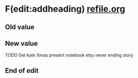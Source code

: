 







* F(edit:addheading) [[olp:refile.org][refile.org]]
  :PROPERTIES:
  :ID:       0f32083e-1f7f-4e30-af51-cf4a3e0a2824
  :END:
** Old value

** New value
TODO Get kate Xmas present 
notebook etsy never ending story
** End of edit

